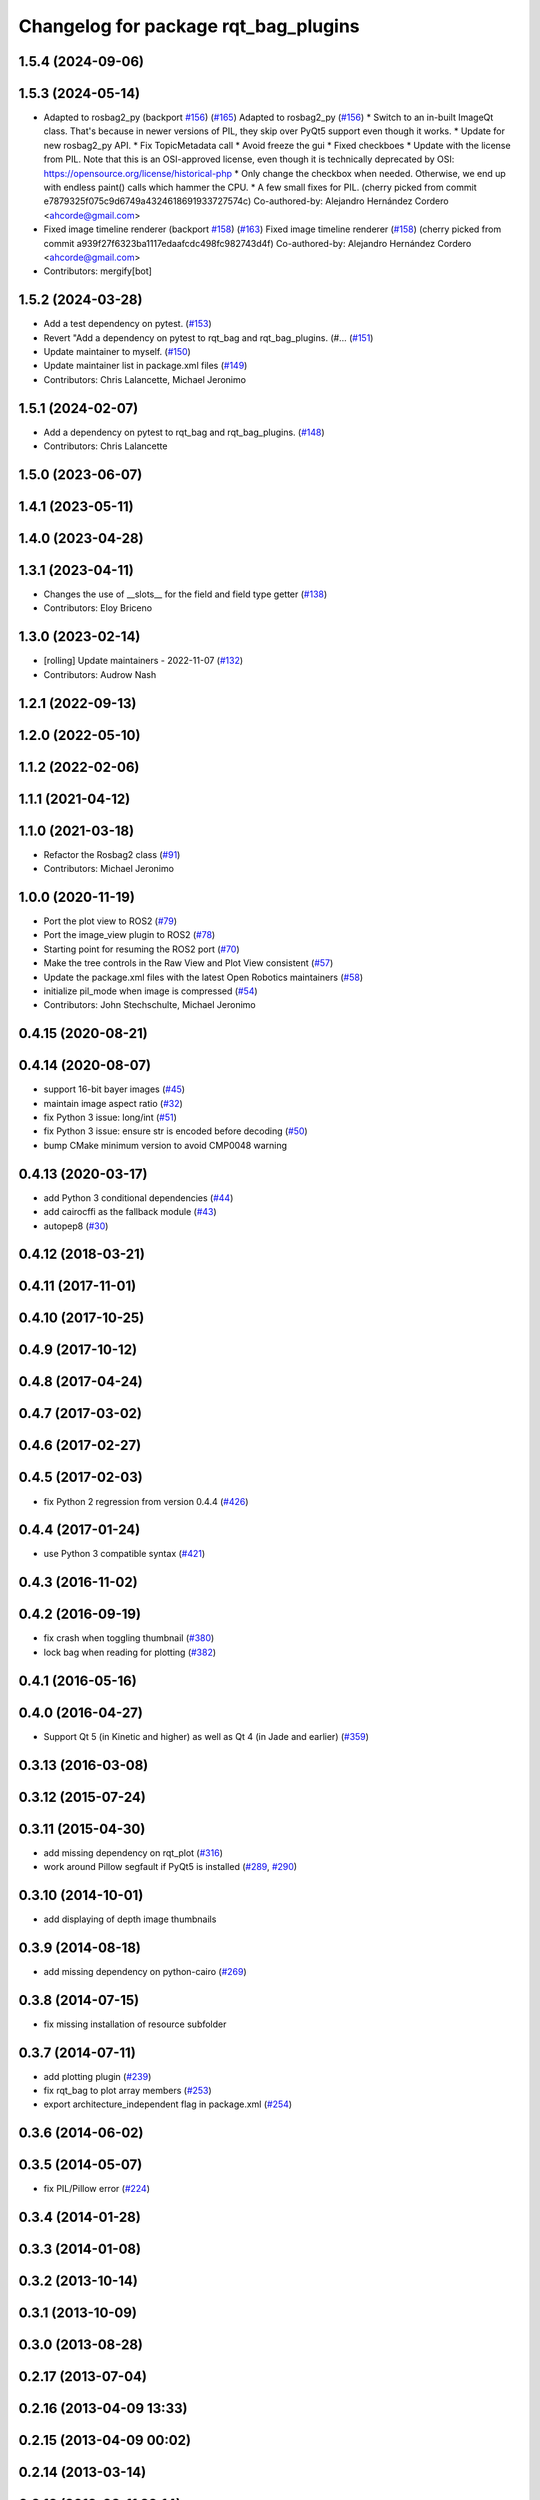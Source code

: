 ^^^^^^^^^^^^^^^^^^^^^^^^^^^^^^^^^^^^^
Changelog for package rqt_bag_plugins
^^^^^^^^^^^^^^^^^^^^^^^^^^^^^^^^^^^^^

1.5.4 (2024-09-06)
------------------

1.5.3 (2024-05-14)
------------------
* Adapted to rosbag2_py (backport `#156 <https://github.com/ros-visualization/rqt_bag/issues/156>`_) (`#165 <https://github.com/ros-visualization/rqt_bag/issues/165>`_)
  Adapted to rosbag2_py (`#156 <https://github.com/ros-visualization/rqt_bag/issues/156>`_)
  * Switch to an in-built ImageQt class.
  That's because in newer versions of PIL, they skip over
  PyQt5 support even though it works.
  * Update for new rosbag2_py API.
  * Fix TopicMetadata call
  * Avoid freeze the gui
  * Fixed checkboes
  * Update with the license from PIL.
  Note that this is an OSI-approved license, even though
  it is technically deprecated by
  OSI: https://opensource.org/license/historical-php
  * Only change the checkbox when needed.
  Otherwise, we end up with endless paint() calls which
  hammer the CPU.
  * A few small fixes for PIL.
  (cherry picked from commit e7879325f075c9d6749a4324618691933727574c)
  Co-authored-by: Alejandro Hernández Cordero <ahcorde@gmail.com>
* Fixed image timeline renderer (backport `#158 <https://github.com/ros-visualization/rqt_bag/issues/158>`_) (`#163 <https://github.com/ros-visualization/rqt_bag/issues/163>`_)
  Fixed image timeline renderer (`#158 <https://github.com/ros-visualization/rqt_bag/issues/158>`_)
  (cherry picked from commit a939f27f6323ba1117edaafcdc498fc982743d4f)
  Co-authored-by: Alejandro Hernández Cordero <ahcorde@gmail.com>
* Contributors: mergify[bot]

1.5.2 (2024-03-28)
------------------
* Add a test dependency on pytest. (`#153 <https://github.com/ros-visualization/rqt_bag/issues/153>`_)
* Revert "Add a dependency on pytest to rqt_bag and rqt_bag_plugins. (#… (`#151 <https://github.com/ros-visualization/rqt_bag/issues/151>`_)
* Update maintainer to myself. (`#150 <https://github.com/ros-visualization/rqt_bag/issues/150>`_)
* Update maintainer list in package.xml files (`#149 <https://github.com/ros-visualization/rqt_bag/issues/149>`_)
* Contributors: Chris Lalancette, Michael Jeronimo

1.5.1 (2024-02-07)
------------------
* Add a dependency on pytest to rqt_bag and rqt_bag_plugins. (`#148 <https://github.com/ros-visualization/rqt_bag/issues/148>`_)
* Contributors: Chris Lalancette

1.5.0 (2023-06-07)
------------------

1.4.1 (2023-05-11)
------------------

1.4.0 (2023-04-28)
------------------

1.3.1 (2023-04-11)
------------------
* Changes the use of __slots_\_ for the field and field type getter (`#138 <https://github.com/ros-visualization/rqt_bag/issues/138>`_)
* Contributors: Eloy Briceno

1.3.0 (2023-02-14)
------------------
* [rolling] Update maintainers - 2022-11-07 (`#132 <https://github.com/ros-visualization/rqt_bag/issues/132>`_)
* Contributors: Audrow Nash

1.2.1 (2022-09-13)
------------------

1.2.0 (2022-05-10)
------------------

1.1.2 (2022-02-06)
------------------

1.1.1 (2021-04-12)
------------------

1.1.0 (2021-03-18)
------------------
* Refactor the Rosbag2 class (`#91 <https://github.com/ros-visualization/rqt_bag/issues/91>`_)
* Contributors: Michael Jeronimo

1.0.0 (2020-11-19)
------------------
* Port the plot view to ROS2 (`#79 <https://github.com/ros-visualization/rqt_bag/issues/79>`_)
* Port the image_view plugin to ROS2 (`#78 <https://github.com/ros-visualization/rqt_bag/issues/78>`_)
* Starting point for resuming the ROS2 port (`#70 <https://github.com/ros-visualization/rqt_bag/issues/70>`_)
* Make the tree controls in the Raw View and Plot View consistent (`#57 <https://github.com/ros-visualization/rqt_bag/issues/57>`_)
* Update the package.xml files with the latest Open Robotics maintainers (`#58 <https://github.com/ros-visualization/rqt_bag/issues/58>`_)
* initialize pil_mode when image is compressed (`#54 <https://github.com/ros-visualization/rqt_bag/issues/54>`_)
* Contributors: John Stechschulte, Michael Jeronimo

0.4.15 (2020-08-21)
-------------------

0.4.14 (2020-08-07)
-------------------
* support 16-bit bayer images (`#45 <https://github.com/ros-visualization/rqt_bag/issues/45>`_)
* maintain image aspect ratio (`#32 <https://github.com/ros-visualization/rqt_bag/issues/32>`_)
* fix Python 3 issue: long/int (`#51 <https://github.com/ros-visualization/rqt_bag/issues/51>`_)
* fix Python 3 issue: ensure str is encoded before decoding (`#50 <https://github.com/ros-visualization/rqt_bag/issues/50>`_)
* bump CMake minimum version to avoid CMP0048 warning

0.4.13 (2020-03-17)
-------------------
* add Python 3 conditional dependencies (`#44 <https://github.com/ros-visualization/rqt_bag/issues/44>`_)
* add cairocffi as the fallback module (`#43 <https://github.com/ros-visualization/rqt_bag/issues/43>`_)
* autopep8 (`#30 <https://github.com/ros-visualization/rqt_bag/issues/30>`_)

0.4.12 (2018-03-21)
-------------------

0.4.11 (2017-11-01)
-------------------

0.4.10 (2017-10-25)
-------------------

0.4.9 (2017-10-12)
------------------

0.4.8 (2017-04-24)
------------------

0.4.7 (2017-03-02)
------------------

0.4.6 (2017-02-27)
------------------

0.4.5 (2017-02-03)
------------------
* fix Python 2 regression from version 0.4.4 (`#426 <https://github.com/ros-visualization/rqt_common_plugins/issues/426>`_)

0.4.4 (2017-01-24)
------------------
* use Python 3 compatible syntax (`#421 <https://github.com/ros-visualization/rqt_common_plugins/pull/421>`_)

0.4.3 (2016-11-02)
------------------

0.4.2 (2016-09-19)
------------------
* fix crash when toggling thumbnail (`#380 <https://github.com/ros-visualization/rqt_common_plugins/issues/380>`_)
* lock bag when reading for plotting (`#382 <https://github.com/ros-visualization/rqt_common_plugins/pull/382>`_)

0.4.1 (2016-05-16)
------------------

0.4.0 (2016-04-27)
------------------
* Support Qt 5 (in Kinetic and higher) as well as Qt 4 (in Jade and earlier) (`#359 <https://github.com/ros-visualization/rqt_common_plugins/pull/359>`_)

0.3.13 (2016-03-08)
-------------------

0.3.12 (2015-07-24)
-------------------

0.3.11 (2015-04-30)
-------------------
* add missing dependency on rqt_plot (`#316 <https://github.com/ros-visualization/rqt_common_plugins/pull/316>`_)
* work around Pillow segfault if PyQt5 is installed (`#289 <https://github.com/ros-visualization/rqt_common_plugins/pull/289>`_, `#290 <https://github.com/ros-visualization/rqt_common_plugins/pull/290>`_)

0.3.10 (2014-10-01)
-------------------
* add displaying of depth image thumbnails

0.3.9 (2014-08-18)
------------------
* add missing dependency on python-cairo (`#269 <https://github.com/ros-visualization/rqt_common_plugins/issues/269>`_)

0.3.8 (2014-07-15)
------------------
* fix missing installation of resource subfolder

0.3.7 (2014-07-11)
------------------
* add plotting plugin (`#239 <https://github.com/ros-visualization/rqt_common_plugins/issues/239>`_)
* fix rqt_bag to plot array members (`#253 <https://github.com/ros-visualization/rqt_common_plugins/issues/253>`_)
* export architecture_independent flag in package.xml (`#254 <https://github.com/ros-visualization/rqt_common_plugins/issues/254>`_)

0.3.6 (2014-06-02)
------------------

0.3.5 (2014-05-07)
------------------
* fix PIL/Pillow error (`#224 <https://github.com/ros-visualization/rqt_common_plugins/issues/224>`_)

0.3.4 (2014-01-28)
------------------

0.3.3 (2014-01-08)
------------------

0.3.2 (2013-10-14)
------------------

0.3.1 (2013-10-09)
------------------

0.3.0 (2013-08-28)
------------------

0.2.17 (2013-07-04)
-------------------

0.2.16 (2013-04-09 13:33)
-------------------------

0.2.15 (2013-04-09 00:02)
-------------------------

0.2.14 (2013-03-14)
-------------------

0.2.13 (2013-03-11 22:14)
-------------------------

0.2.12 (2013-03-11 13:56)
-------------------------

0.2.11 (2013-03-08)
-------------------

0.2.10 (2013-01-22)
-------------------

0.2.9 (2013-01-17)
------------------

0.2.8 (2013-01-11)
------------------

0.2.7 (2012-12-24)
------------------

0.2.6 (2012-12-23)
------------------

0.2.5 (2012-12-21 19:11)
------------------------

0.2.4 (2012-12-21 01:13)
------------------------

0.2.3 (2012-12-21 00:24)
------------------------

0.2.2 (2012-12-20 18:29)
------------------------

0.2.1 (2012-12-20 17:47)
------------------------

0.2.0 (2012-12-20 17:39)
------------------------
* first release of this package into Groovy
